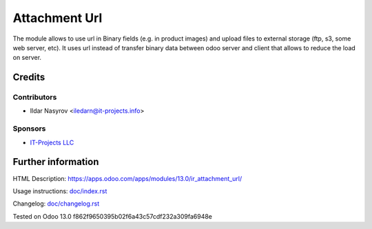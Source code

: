 ================
 Attachment Url
================

The module allows to use url in Binary fields (e.g. in product images) and upload files to external storage (ftp, s3, some web server, etc). It uses url instead of transfer binary data between odoo server and client that allows to reduce the load on server.

Credits
=======

Contributors
------------
* Ildar Nasyrov <iledarn@it-projects.info>

Sponsors
--------
* `IT-Projects LLC <https://it-projects.info>`_

Further information
===================

HTML Description: https://apps.odoo.com/apps/modules/13.0/ir_attachment_url/

Usage instructions: `<doc/index.rst>`_

Changelog: `<doc/changelog.rst>`_

Tested on Odoo 13.0 f862f9650395b02f6a43c57cdf232a309fa6948e
